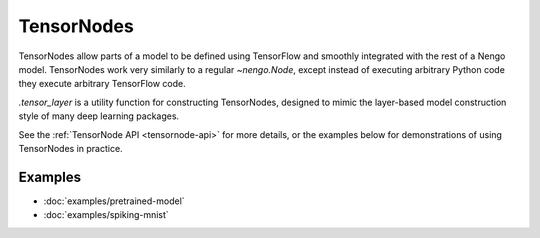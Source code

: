 TensorNodes
===========

TensorNodes allow parts of a model to be defined using TensorFlow and smoothly
integrated with the rest of a Nengo model.  TensorNodes work very similarly to
a regular `~nengo.Node`, except instead of executing arbitrary
Python code they execute arbitrary TensorFlow code.

`.tensor_layer` is a utility function for constructing TensorNodes,
designed to mimic the layer-based model construction style of many deep
learning packages.

See the :ref:`TensorNode API <tensornode-api>` for more details, or the
examples below for demonstrations of using TensorNodes in practice.

Examples
--------

* :doc:`examples/pretrained-model`
* :doc:`examples/spiking-mnist`
